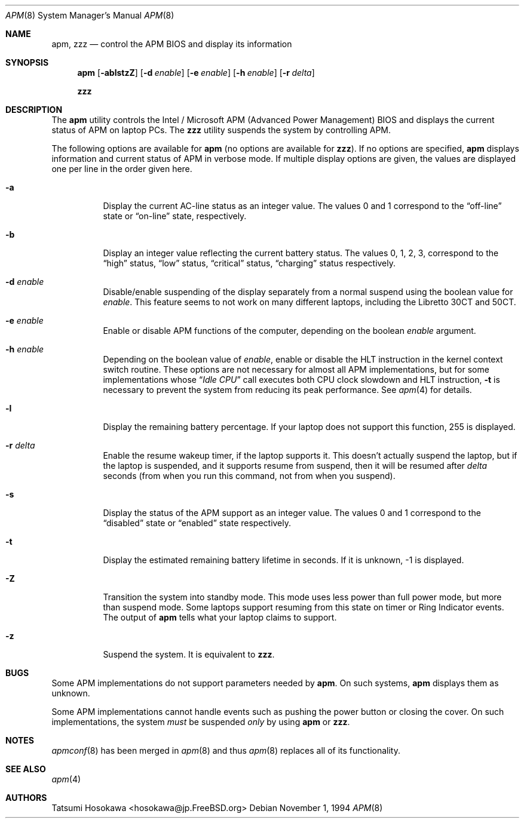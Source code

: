 .\" LP (Laptop Package)
.\"
.\" Copyright (c) 1994 by Tatsumi Hosokawa <hosokawa@jp.FreeBSD.org>
.\"
.\" This software may be used, modified, copied, and distributed, in
.\" both source and binary form provided that the above copyright and
.\" these terms are retained. Under no circumstances is the author
.\" responsible for the proper functioning of this software, nor does
.\" the author assume any responsibility for damages incurred with its
.\"
.\" $FreeBSD$
.\"
.\" use.
.Dd November 1, 1994
.Dt APM 8
.Os
.Sh NAME
.Nm apm , zzz
.Nd control the APM BIOS and display its information
.Sh SYNOPSIS
.Nm
.Op Fl ablstzZ
.Op Fl d Ar enable
.Op Fl e Ar enable
.Op Fl h Ar enable
.Op Fl r Ar delta
.Pp
.Nm zzz
.Sh DESCRIPTION
The
.Nm
utility
controls the Intel / Microsoft APM (Advanced Power Management) BIOS and
displays the current status of APM on laptop PCs.
The
.Nm zzz
utility suspends the system by controlling APM.
.Pp
The following options are available for
.Nm
(no options are available for
.Nm zzz ) .
If no options are specified,
.Nm
displays information and current status of APM in verbose mode.
If multiple display options are given, the values are displayed one
per line in the order given here.
.Bl -tag -width indent
.It Fl a
Display the current AC-line status as an integer value.  The values
0 and 1 correspond to the
.Dq off-line
state or
.Dq on-line
state, respectively.
.It Fl b
Display an integer value reflecting the current battery status.
The values 0, 1, 2, 3, correspond to the
.Dq high
status,
.Dq low
status,
.Dq critical
status,
.Dq charging
status respectively.
.It Fl d Ar enable
Disable/enable suspending of the display separately from a normal suspend
using the boolean value for
.Ar enable .
This feature seems to not work on many different laptops,
including the Libretto 30CT and 50CT.
.It Fl e Ar enable
Enable or disable APM functions of the computer,
depending on the boolean
.Ar enable
argument.
.It Fl h Ar enable
Depending on the boolean value of
.Ar enable ,
enable or disable the HLT instruction in the kernel context switch routine.
These options are not necessary for almost all APM implementations,
but for some implementations whose
.Dq Pa Idle CPU
call executes both CPU clock slowdown and HLT instruction,
.Fl t
is necessary to prevent the system from reducing its peak performance.
See
.Xr apm 4
for details.
.It Fl l
Display the remaining battery percentage.  If your laptop does not
support this function, 255 is displayed.
.It Fl r Ar delta
Enable the resume wakeup timer, if the laptop supports it.  This
doesn't actually suspend the laptop, but if the laptop is suspended,
and it supports resume from suspend, then it will be resumed after
.Ar delta
seconds (from when you run this command, not from when you suspend).
.It Fl s
Display the status of the APM support as an integer value.  The values
0 and 1 correspond to the
.Dq disabled
state or
.Dq enabled
state respectively.
.It Fl t
Display the estimated remaining battery lifetime in seconds.  If
it is unknown, -1 is displayed.
.It Fl Z
Transition the system into standby mode.  This mode uses less power than
full power mode, but more than suspend mode.  Some laptops support
resuming from this state on timer or Ring Indicator events.  The
output of
.Nm
tells what your laptop claims to support.
.It Fl z
Suspend the system.
It is equivalent to
.Nm zzz .
.El
.Sh BUGS
Some APM implementations do not support parameters needed by
.Nm .
On such systems,
.Nm
displays them as unknown.
.Pp
Some APM implementations cannot handle events such as pushing the
power button or closing the cover.  On such implementations, the system
.Ar must
be suspended
.Ar only
by using
.Nm
or
.Nm zzz .
.Sh NOTES
.Xr apmconf 8
has been merged in
.Xr apm 8
and thus
.Xr apm 8
replaces all of its functionality.
.Sh SEE ALSO
.Xr apm 4
.Sh AUTHORS
.An Tatsumi Hosokawa Aq hosokawa@jp.FreeBSD.org
